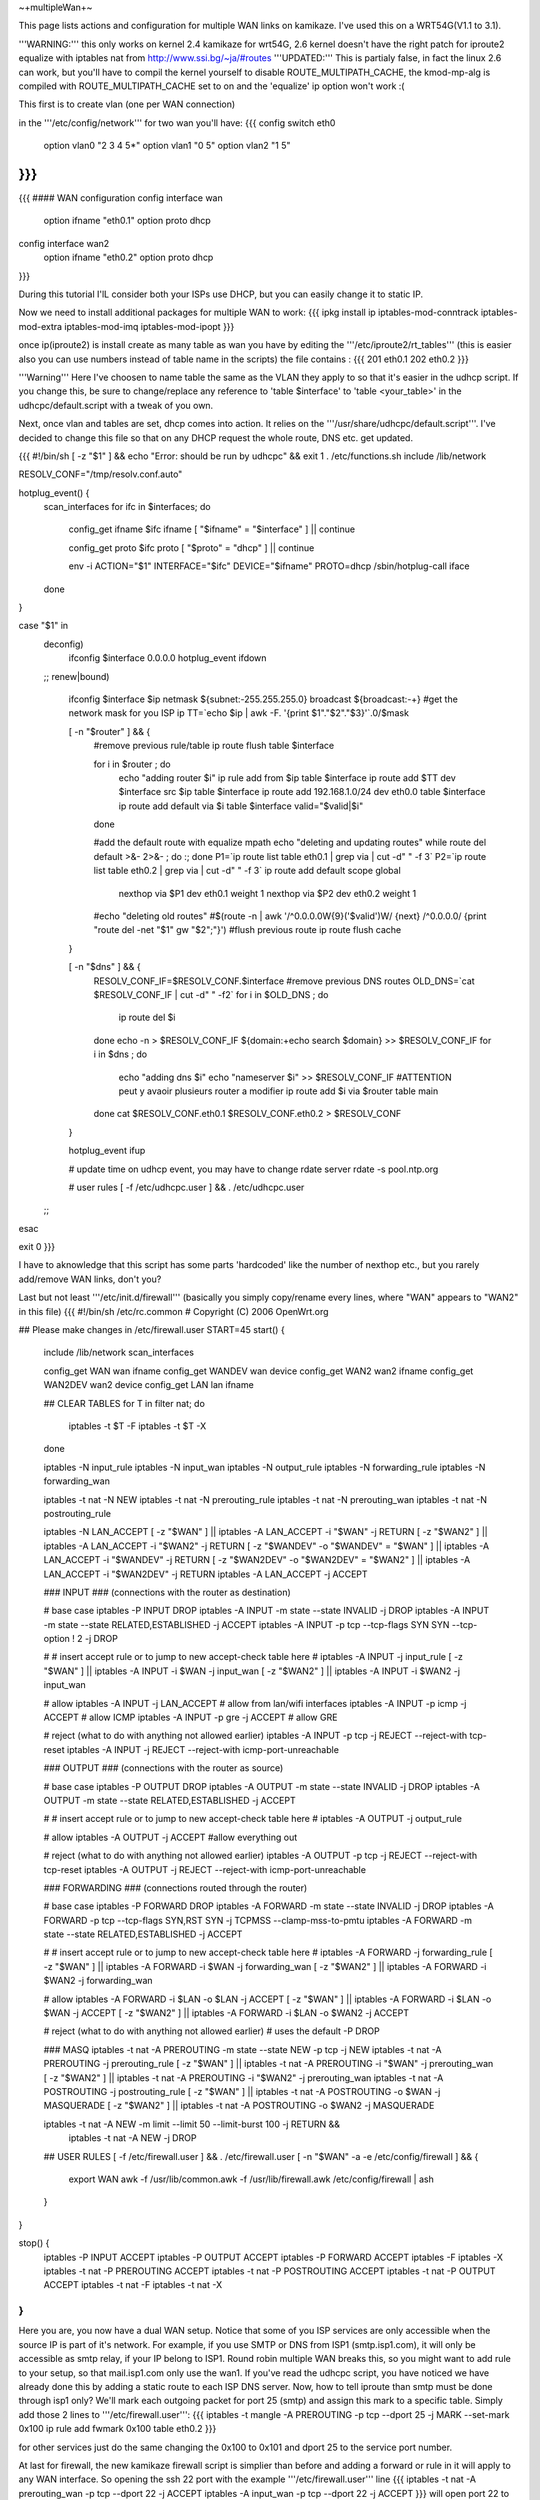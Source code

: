 ~+multipleWan+~

This page lists actions and configuration for multiple WAN links on kamikaze. I've used this on a WRT54G(V1.1 to 3.1).

'''WARNING:''' this only works on kernel 2.4 kamikaze for wrt54G, 2.6 kernel doesn't have the right patch for iproute2 equalize with iptables nat from http://www.ssi.bg/~ja/#routes
'''UPDATED:''' This is partialy false, in fact the linux 2.6 can work, but you'll have to compil the kernel yourself to disable ROUTE_MULTIPATH_CACHE, the kmod-mp-alg is compiled with ROUTE_MULTIPATH_CACHE set to on and the 'equalize' ip option won't work :(

This first is to create vlan (one per WAN connection)

in the '''/etc/config/network''' for two wan you'll have:
{{{
config switch eth0
        option vlan0    "2 3 4 5*"
        option vlan1    "0 5"
        option vlan2    "1 5"
}}}
...
{{{
#### WAN configuration
config interface        wan
        option ifname   "eth0.1"
        option proto    dhcp

config interface        wan2
        option  ifname  "eth0.2"
        option  proto   dhcp
}}}

During this tutorial I'lL consider both your ISPs use DHCP, but you can easily change it to static IP.


Now we need to install additional packages for multiple WAN to work:
{{{
ipkg install ip iptables-mod-conntrack iptables-mod-extra iptables-mod-imq iptables-mod-ipopt 
}}}

once ip(iproute2) is install create as many table as wan you have by editing the '''/etc/iproute2/rt_tables''' (this is easier also you can use numbers instead of table name in the scripts) the file contains :
{{{
201 eth0.1 
202 eth0.2 
}}}

'''Warning''' Here I've choosen to name table the same as the VLAN they apply to so that it's easier in the udhcp script. If you change this, be sure to change/replace any reference to 'table $interface' to 'table <your_table>' in the udhcpc/default.script with a tweak of you own.

Next, once vlan and tables are set, dhcp comes into action. It relies on the '''/usr/share/udhcpc/default.script'''. I've decided to change this file so that on any DHCP request the whole route, DNS etc. get updated.

{{{
#!/bin/sh
[ -z "$1" ] && echo "Error: should be run by udhcpc" && exit 1
. /etc/functions.sh
include /lib/network

RESOLV_CONF="/tmp/resolv.conf.auto"

hotplug_event() {
        scan_interfaces
        for ifc in $interfaces; do
                config_get ifname $ifc ifname
                [ "$ifname" = "$interface" ] || continue

                config_get proto $ifc proto
                [ "$proto" = "dhcp" ] || continue

                env -i ACTION="$1" INTERFACE="$ifc" DEVICE="$ifname" PROTO=dhcp /sbin/hotplug-call iface
        done
}

case "$1" in
        deconfig)
                ifconfig $interface 0.0.0.0
                hotplug_event ifdown
        ;;
        renew|bound)
                ifconfig $interface $ip \
                netmask ${subnet:-255.255.255.0} \
                broadcast ${broadcast:-+}
                #get the network mask for you ISP ip
                TT=`echo $ip | awk -F. '{print $1"."$2"."$3}'`.0/$mask

                [ -n "$router" ] && {
                        #remove previous rule/table
                        ip route flush table $interface

                        for i in $router ; do
                                echo "adding router $i"
                                ip rule add from $ip table $interface
                                ip route add $TT dev $interface src $ip table $interface
                                ip route add 192.168.1.0/24 dev eth0.0 table $interface
                                ip route add default via $i table $interface
                                valid="$valid|$i"
                        done

                        #add the default route with equalize mpath
                        echo "deleting and updating routes"
                        while route del default >&- 2>&- ; do :; done
                        P1=`ip route list table eth0.1 | grep via | cut -d" " -f 3`
                        P2=`ip route list table eth0.2 | grep via | cut -d" " -f 3`
                        ip route add default scope global \
                          nexthop via $P1 dev eth0.1 weight 1 \
                          nexthop via $P2 dev eth0.2 weight 1

                        #echo "deleting old routes"
                        #$(route -n | awk '/^0.0.0.0\W{9}('$valid')\W/ {next} /^0.0.0.0/ {print "route del -net "$1" gw "$2";"}')
                        #flush previous route
                        ip route flush cache
                }

                [ -n "$dns" ] && {
                        RESOLV_CONF_IF=$RESOLV_CONF.$interface
                        #remove previous DNS routes
                        OLD_DNS=`cat $RESOLV_CONF_IF | cut -d" " -f2`
                        for i in $OLD_DNS ; do
                               ip route del $i 
                        done
                        echo -n > $RESOLV_CONF_IF                                                                          
                        ${domain:+echo search $domain} >> $RESOLV_CONF_IF                                                  
                        for i in $dns ; do                                                                                 
                                echo "adding dns $i"                                                                       
                                echo "nameserver $i" >> $RESOLV_CONF_IF
                                #ATTENTION peut y avaoir plusieurs router a modifier                                        
                                ip route add $i via $router table main                                                     
                        done                                                                                               
                        cat $RESOLV_CONF.eth0.1 $RESOLV_CONF.eth0.2 > $RESOLV_CONF
                }

                hotplug_event ifup

                # update time on udhcp event, you may have to change rdate server
                rdate -s pool.ntp.org

                # user rules
                [ -f /etc/udhcpc.user ] && . /etc/udhcpc.user
        ;;
esac

exit 0
}}}

I have to aknowledge that this script has some parts 'hardcoded' like the number of nexthop etc., but you rarely add/remove WAN links, don't you?

Last but not least '''/etc/init.d/firewall''' (basically you simply copy/rename every lines, where "WAN" appears to "WAN2" in this file)
{{{
#!/bin/sh /etc/rc.common
# Copyright (C) 2006 OpenWrt.org

## Please make changes in /etc/firewall.user
START=45
start() {
        include /lib/network
        scan_interfaces

        config_get WAN wan ifname
        config_get WANDEV wan device
        config_get WAN2 wan2 ifname
        config_get WAN2DEV wan2 device
        config_get LAN lan ifname

        ## CLEAR TABLES
        for T in filter nat; do
                iptables -t $T -F
                iptables -t $T -X
        done

        iptables -N input_rule
        iptables -N input_wan
        iptables -N output_rule
        iptables -N forwarding_rule
        iptables -N forwarding_wan

        iptables -t nat -N NEW
        iptables -t nat -N prerouting_rule
        iptables -t nat -N prerouting_wan
        iptables -t nat -N postrouting_rule

        iptables -N LAN_ACCEPT
        [ -z "$WAN" ] || iptables -A LAN_ACCEPT -i "$WAN" -j RETURN
        [ -z "$WAN2" ] || iptables -A LAN_ACCEPT -i "$WAN2" -j RETURN
        [ -z "$WANDEV" -o "$WANDEV" = "$WAN" ] || iptables -A LAN_ACCEPT -i "$WANDEV" -j RETURN
        [ -z "$WAN2DEV" -o "$WAN2DEV" = "$WAN2" ] || iptables -A LAN_ACCEPT -i "$WAN2DEV" -j RETURN
        iptables -A LAN_ACCEPT -j ACCEPT

        ### INPUT
        ###  (connections with the router as destination)

        # base case
        iptables -P INPUT DROP
        iptables -A INPUT -m state --state INVALID -j DROP
        iptables -A INPUT -m state --state RELATED,ESTABLISHED -j ACCEPT
        iptables -A INPUT -p tcp --tcp-flags SYN SYN --tcp-option \! 2 -j  DROP

        #
        # insert accept rule or to jump to new accept-check table here
        #
        iptables -A INPUT -j input_rule
        [ -z "$WAN" ] || iptables -A INPUT -i $WAN -j input_wan
        [ -z "$WAN2" ] || iptables -A INPUT -i $WAN2 -j input_wan

        # allow
        iptables -A INPUT -j LAN_ACCEPT # allow from lan/wifi interfaces 
        iptables -A INPUT -p icmp       -j ACCEPT       # allow ICMP
        iptables -A INPUT -p gre        -j ACCEPT       # allow GRE

        # reject (what to do with anything not allowed earlier)
        iptables -A INPUT -p tcp -j REJECT --reject-with tcp-reset
        iptables -A INPUT -j REJECT --reject-with icmp-port-unreachable

        ### OUTPUT
        ### (connections with the router as source)

        # base case
        iptables -P OUTPUT DROP
        iptables -A OUTPUT -m state --state INVALID -j DROP
        iptables -A OUTPUT -m state --state RELATED,ESTABLISHED -j ACCEPT

        #
        # insert accept rule or to jump to new accept-check table here
        #
        iptables -A OUTPUT -j output_rule

        # allow
        iptables -A OUTPUT -j ACCEPT            #allow everything out

        # reject (what to do with anything not allowed earlier)
        iptables -A OUTPUT -p tcp -j REJECT --reject-with tcp-reset
        iptables -A OUTPUT -j REJECT --reject-with icmp-port-unreachable

        ### FORWARDING
        ### (connections routed through the router)

        # base case
        iptables -P FORWARD DROP 
        iptables -A FORWARD -m state --state INVALID -j DROP
        iptables -A FORWARD -p tcp --tcp-flags SYN,RST SYN -j TCPMSS --clamp-mss-to-pmtu
        iptables -A FORWARD -m state --state RELATED,ESTABLISHED -j ACCEPT

        #
        # insert accept rule or to jump to new accept-check table here
        #
        iptables -A FORWARD -j forwarding_rule
        [ -z "$WAN" ] || iptables -A FORWARD -i $WAN -j forwarding_wan
        [ -z "$WAN2" ] || iptables -A FORWARD -i $WAN2 -j forwarding_wan

        # allow
        iptables -A FORWARD -i $LAN -o $LAN -j ACCEPT
        [ -z "$WAN" ] || iptables -A FORWARD -i $LAN -o $WAN -j ACCEPT
        [ -z "$WAN2" ] || iptables -A FORWARD -i $LAN -o $WAN2 -j ACCEPT

        # reject (what to do with anything not allowed earlier)
        # uses the default -P DROP

        ### MASQ
        iptables -t nat -A PREROUTING -m state --state NEW -p tcp -j NEW 
        iptables -t nat -A PREROUTING -j prerouting_rule
        [ -z "$WAN" ] || iptables -t nat -A PREROUTING -i "$WAN" -j prerouting_wan
        [ -z "$WAN2" ] || iptables -t nat -A PREROUTING -i "$WAN2" -j prerouting_wan
        iptables -t nat -A POSTROUTING -j postrouting_rule
        [ -z "$WAN" ] || iptables -t nat -A POSTROUTING -o $WAN -j MASQUERADE
        [ -z "$WAN2" ] || iptables -t nat -A POSTROUTING -o $WAN2 -j MASQUERADE

        iptables -t nat -A NEW -m limit --limit 50 --limit-burst 100 -j RETURN && \
                iptables -t nat -A NEW -j DROP

        ## USER RULES
        [ -f /etc/firewall.user ] && . /etc/firewall.user
        [ -n "$WAN" -a -e /etc/config/firewall ] && {
                export WAN
                awk -f /usr/lib/common.awk -f /usr/lib/firewall.awk /etc/config/firewall | ash
        }
}

stop() {
        iptables -P INPUT ACCEPT
        iptables -P OUTPUT ACCEPT
        iptables -P FORWARD ACCEPT
        iptables -F
        iptables -X
        iptables -t nat -P PREROUTING ACCEPT
        iptables -t nat -P POSTROUTING ACCEPT
        iptables -t nat -P OUTPUT ACCEPT
        iptables -t nat -F
        iptables -t nat -X
}
}}}

Here you are, you now have a dual WAN setup. Notice that some of you ISP services are only accessible when the source IP is part of it's network. For example, if you use SMTP or DNS from ISP1 (smtp.isp1.com), it will only be accessible as smtp relay, if your IP belong to ISP1. Round robin multiple WAN breaks this, so you might want to add rule to your setup, so that mail.isp1.com only use the wan1. If you've read the udhcpc script, you have noticed we have already done this by adding a static route to each ISP DNS server. Now, how to tell iproute than smtp must be done through isp1 only? We'll mark each outgoing packet for port 25 (smtp) and assign this mark to a specific table. Simply add those 2 lines to '''/etc/firewall.user''':
{{{
iptables -t mangle -A PREROUTING -p tcp --dport 25 -j MARK --set-mark 0x100
ip rule add fwmark 0x100 table eth0.2
}}}

for other services just do the same changing the 0x100 to 0x101 and dport 25 to the service port number.

At last for firewall, the new kamikaze firewall script is simplier than before and adding a forward or rule in it will apply to any WAN interface. So opening the ssh 22 port with the example '''/etc/firewall.user''' line
{{{
iptables -t nat -A prerouting_wan -p tcp --dport 22 -j ACCEPT 
iptables        -A input_wan      -p tcp --dport 22 -j ACCEPT
}}}
will open port 22 to you router from both wan and wan2

CategoryHowTo
